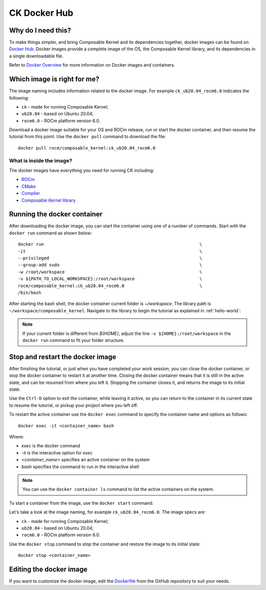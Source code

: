 .. meta::
  :description: Composable Kernel documentation and API reference library
  :keywords: composable kernel, CK, ROCm, API, documentation

.. _docker-hub:

********************************************************************
CK Docker Hub
********************************************************************

Why do I need this?
===================

To make things simpler, and bring Composable Kernel and its dependencies together, 
docker images can be found on `Docker Hub <https://hub.docker.com/r/rocm/composable_kernel/tags>`_. Docker images provide a complete image of the OS, the Composable Kernel library, and its dependencies in a single downloadable file. 

Refer to `Docker Overview <https://docs.docker.com/get-started/overview/>`_ for more information on Docker images and containers.

Which image is right for me?
============================

The image naming includes information related to the docker image. 
For example ``ck_ub20.04_rocm6.0`` indicates the following:

* ``ck`` - made for running Composable Kernel;
* ``ub20.04`` - based on Ubuntu 20.04;
* ``rocm6.0`` - ROCm platform version 6.0.

Download a docker image suitable for your OS and ROCm release, run or start the docker container, and then resume the tutorial from this point. Use the ``docker pull`` command to download the file::

    docker pull rocm/composable_kernel:ck_ub20.04_rocm6.0


What is inside the image?
-------------------------

The docker images have everything you need for running CK including:

* `ROCm <https://www.amd.com/en/graphics/servers-solutions-rocm>`_
* `CMake <https://cmake.org/getting-started/>`_
* `Compiler <https://github.com/RadeonOpenCompute/llvm-project>`_
* `Composable Kernel library <https://github.com/ROCm/composable_kernel>`_

Running the docker container
============================

After downloading the docker image, you can start the container using one of a number of commands. Start with the ``docker run`` command as shown below::

    docker run                                                            \
    -it                                                                   \
    --privileged                                                          \
    --group-add sudo                                                      \
    -w /root/workspace                                                    \
    -v ${PATH_TO_LOCAL_WORKSPACE}:/root/workspace                         \
    rocm/composable_kernel:ck_ub20.04_rocm6.0                             \
    /bin/bash

After starting the bash shell, the docker container current folder is `~/workspace`. The library path is ``~/workspace/composable_kernel``. Navigate to the library to begin the tutorial as explained in :ref:`hello-world`:

.. note::

    If your current folder is different from `${HOME}`, adjust the line ``-v ${HOME}:/root/workspace`` in the ``docker run`` command to fit your folder structure.

Stop and restart the docker image
=================================

After finishing the tutorial, or just when you have completed your work session, you can close the docker container, or stop the docker container to restart it at another time. Closing the docker container means that it is still in the active state, and can be resumed from where you left it. Stopping the container closes it, and returns the image to its initial state. 

Use the ``Ctrl-D`` option to exit the container, while leaving it active, so you can return to the container in its current state to resume the tutorial, or pickup your project where you left off. 

To restart the active container use the ``docker exec`` command to specify the container name and options as follows::

    docker exec -it <container_name> bash

Where: 

* `exec` is the docker command
* `-it` is the interactive option for `exec`
* `<container_name>` specifies an active container on the system
* `bash` specifies the command to run in the interactive shell

.. note::

    You can use the ``docker container ls`` command to list the active containers on the system.

To start a container from the image, use the ``docker start`` command::

Let's take a look at the image naming, for example ``ck_ub20.04_rocm6.0``. The image specs are:

* ``ck`` - made for running Composable Kernel;
* ``ub20.04`` - based on Ubuntu 20.04;
* ``rocm6.0`` - ROCm platform version 6.0.

Use the ``docker stop`` command to stop the container and restore the image to its initial state::

    docker stop <container_name>
    
Editing the docker image
=======================

If you want to customize the docker image, edit the
`Dockerfile <https://github.com/ROCmSoftwarePlatform/composable_kernel/blob/develop/Dockerfile>`_
from the GitHub repository to suit your needs.
